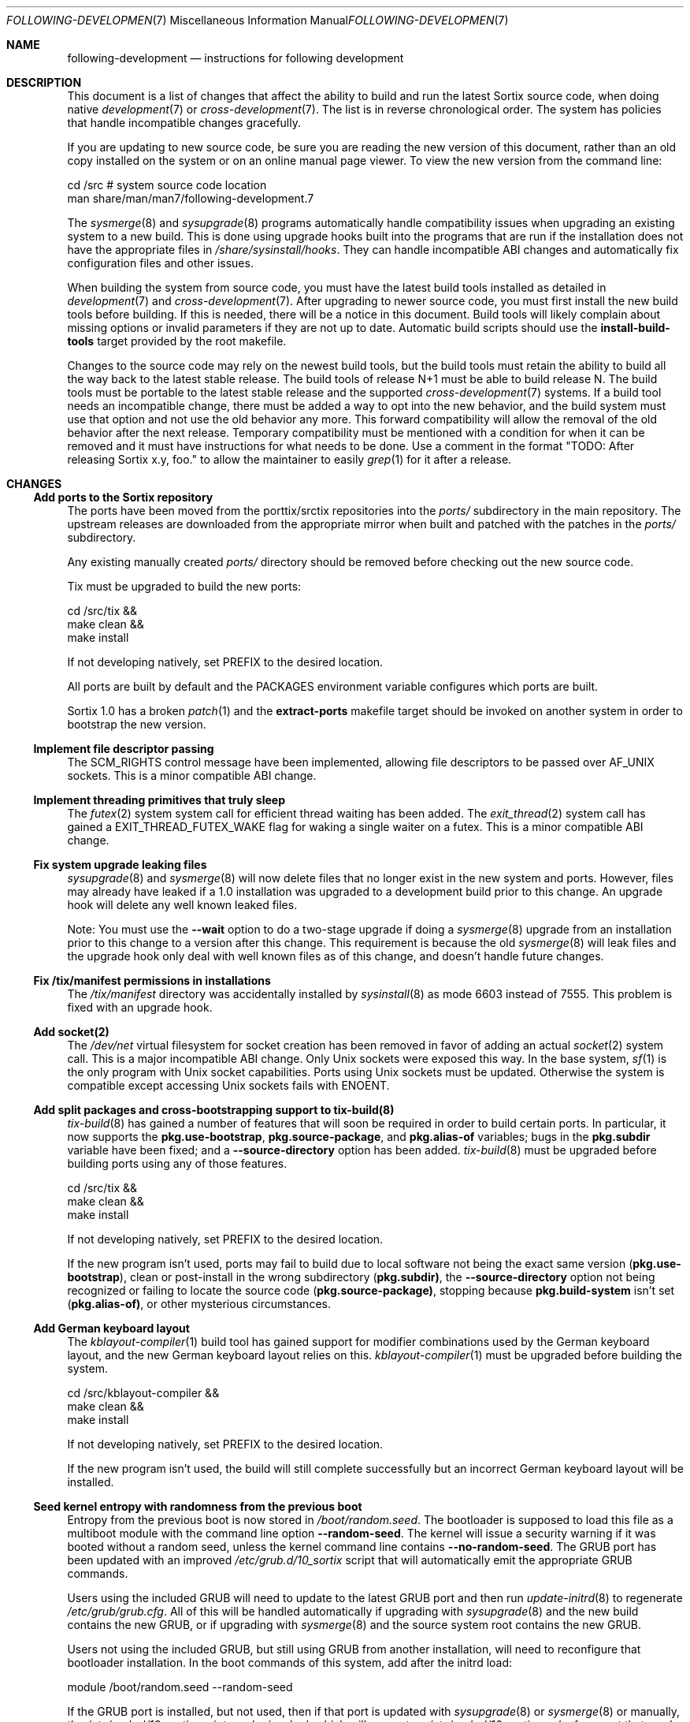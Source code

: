 .Dd October 10, 2016
.Dt FOLLOWING-DEVELOPMENT 7
.Os
.Sh NAME
.Nm following-development
.Nd instructions for following development
.Sh DESCRIPTION
This document is a list of changes that affect the ability to build and run the
latest Sortix source code, when doing native
.Xr development 7
or
.Xr cross-development 7 .
The list is in reverse chronological order.
The system has policies that handle incompatible changes gracefully.
.Pp
If you are updating to new source code, be sure you are reading the new version
of this document, rather than an old copy installed on the system or on an
online manual page viewer.
To view the new version from the command line:
.Bd -literal
    cd /src  # system source code location
    man share/man/man7/following-development.7
.Ed
.Pp
The
.Xr sysmerge 8
and
.Xr sysupgrade 8
programs automatically handle compatibility issues when upgrading an existing
system to a new build.
This is done using upgrade hooks built into the programs that are run if the
installation does not have the appropriate files in
.Pa /share/sysinstall/hooks .
They can handle incompatible ABI changes and automatically fix configuration
files and other issues.
.Pp
When building the system from source code, you must have the latest build tools
installed as detailed in
.Xr development 7
and
.Xr cross-development 7 .
After upgrading to newer source code, you must first install the new build tools
before building.
If this is needed, there will be a notice in this document.
Build tools will likely complain about missing options or invalid parameters if
they are not up to date.
Automatic build scripts should use the
.Sy install-build-tools
target provided by the root makefile.
.Pp
Changes to the source code may rely on the newest build tools, but the build
tools must retain the ability to build all the way back to the latest stable
release.
The build tools of release N+1 must be able to build release N.
The build tools must be portable to the latest stable release and the supported
.Xr cross-development 7
systems.
If a build tool needs an incompatible change, there must be added a way to opt
into the new behavior, and the build system must use that option and not use the
old behavior any more.
This forward compatibility will allow the removal of the old behavior after the
next release.
Temporary compatibility must be mentioned with a condition for when it can be
removed and it must have instructions for what needs to be done.
Use a comment in the format
"TODO: After
.\" Line break so this occurrence doesn't make a false positive when I grep.
releasing Sortix x.y, foo." to allow the maintainer to easily
.Xr grep 1
for it after a release.
.Sh CHANGES
.Ss Add ports to the Sortix repository
The ports have been moved from the porttix/srctix repositories into the
.Pa ports/
subdirectory in the main repository.
The upstream releases are downloaded from the appropriate mirror when built and
patched with the patches in the
.Pa ports/
subdirectory.
.Pp
Any existing manually created
.Pa ports/
directory should be removed before checking out the new source code.
.Pp
Tix must be upgraded to build the new ports:
.Bd -literal
    cd /src/tix &&
    make clean &&
    make install
.Ed
.Pp
If not developing natively, set
.Ev PREFIX
to the desired location.
.Pp
All ports are built by default and the
.Ev PACKAGES
environment variable configures which ports are built.
.Pp
Sortix 1.0 has a broken
.Xr patch 1
and the
.Sy extract-ports
makefile target should be invoked on another system in order to bootstrap the
new version.
.Ss Implement file descriptor passing
The
.Dv SCM_RIGHTS
control message have been implemented, allowing file descriptors to be passed
over
.Dv AF_UNIX
sockets.
This is a minor compatible ABI change.
.Ss Implement threading primitives that truly sleep
The
.Xr futex 2
system system call for efficient thread waiting has been added.
The
.Xr exit_thread 2
system call has gained a
.Dv EXIT_THREAD_FUTEX_WAKE
flag for waking a single waiter on a futex.
This is a minor compatible ABI change.
.Ss Fix system upgrade leaking files
.Xr sysupgrade 8
and
.Xr sysmerge 8
will now delete files that no longer exist in the new system and ports.
However, files may already have leaked if a 1.0 installation was upgraded to
a development build prior to this change.
An upgrade hook will delete any well known leaked files.
.Pp
Note:
You must use the
.Fl \-wait
option to do a two-stage upgrade if doing a
.Xr sysmerge 8
upgrade from an installation prior to this change to a version after this
change.
This requirement is because the old
.Xr sysmerge 8
will leak files and the upgrade hook only deal with well known files as of this
change, and doesn't handle future changes.
.Ss Fix /tix/manifest permissions in installations
The
.Pa /tix/manifest
directory was accidentally installed by
.Xr sysinstall 8
as mode 6603 instead of 7555.
This problem is fixed with an upgrade hook.
.Ss Add socket(2)
The
.Pa /dev/net
virtual filesystem for socket creation has been removed in favor of adding an
actual
.Xr socket 2
system call.
This is a major incompatible ABI change.
Only Unix sockets were exposed this way.
In the base system,
.Xr sf 1
is the only program with Unix socket capabilities.
Ports using Unix sockets must be updated.
Otherwise the system is compatible except accessing Unix sockets fails with
.Er ENOENT .
.Ss Add split packages and cross-bootstrapping support to tix-build(8)
.Xr tix-build 8
has gained a number of features that will soon be required in order to build
certain ports.
In particular, it now supports the
.Sy pkg.use-bootstrap ,
.Sy pkg.source-package ,
and
.Sy pkg.alias-of
variables; bugs in the
.Sy pkg.subdir
variable have been fixed; and a
.Fl \-source-directory
option has been added.
.Xr tix-build 8
must be upgraded before building ports using any of those features.
.Bd -literal
    cd /src/tix &&
    make clean &&
    make install
.Ed
.Pp
If not developing natively, set
.Ev PREFIX
to the desired location.
.Pp
If the new program isn't used, ports may fail to build due to local software not
being the exact same version
.Sy ( pkg.use-bootstrap ) ,
clean or post-install in the wrong subdirectory
.Sy ( pkg.subdir) ,
the
.Fl \-source-directory
option not being recognized or failing to locate the source code
.Sy ( pkg.source-package) ,
stopping because
.Sy pkg.build-system
isn't set
.Sy ( pkg.alias-of) ,
or other mysterious circumstances.
.Ss Add German keyboard layout
The
.Xr kblayout-compiler 1
build tool has gained support for modifier combinations used by the German
keyboard layout, and the new German keyboard layout relies on this.
.Xr kblayout-compiler 1
must be upgraded before building the system.
.Bd -literal
    cd /src/kblayout-compiler &&
    make clean &&
    make install
.Ed
.Pp
If not developing natively, set
.Ev PREFIX
to the desired location.
.Pp
If the new program isn't used, the build will still complete successfully but an
incorrect German keyboard layout will be installed.
.Ss Seed kernel entropy with randomness from the previous boot
Entropy from the previous boot is now stored in
.Pa /boot/random.seed .
The bootloader is supposed to load this file as a multiboot module with the
command line option
.Fl \-random-seed .
The kernel will issue a security warning if it was booted without a random seed,
unless the kernel command line contains
.Fl \-no-random-seed .
The GRUB port has been updated with an improved
.Pa /etc/grub.d/10_sortix
script that will automatically emit the appropriate GRUB commands.
.Pp
Users using the included GRUB will need to update to the latest GRUB port
and then run
.Xr update-initrd 8
to regenerate
.Pa /etc/grub/grub.cfg .
All of this will be handled automatically if upgrading with
.Xr sysupgrade 8
and the new build contains the new GRUB, or if upgrading with
.Xr sysmerge 8
and the source system root contains the new GRUB.
.Pp
Users not using the included GRUB, but still using GRUB from another
installation, will need to reconfigure that bootloader installation.
In the boot commands of this system, add after the initrd load:
.Bd -literal
    module /boot/random.seed --random-seed
.Ed
.Pp
If the GRUB port is installed, but not used, then if that port is updated with
.Xr sysupgrade 8
or
.Xr sysmerge 8
or manually, the
.Pa /etc/grub.d/10_sortix
script can be invoked, which will generate a
.Pa /etc/grub.d/10_sortix.cache
fragment that can be spliced into the configuration of another GRUB
installation.
.Pp
Users not using GRUB will need to configure their bootloader
to load
.Pa /boot/random.seed
appropriately.
.Pp
.Xr sysmerge 8
and
.Xr sysupgrade 8
will automatically create
.Pa /boot/random.seed
if it doesn't exist.
If using neither to upgrade, manually create that file owned by user root and
group root with mode 600 containing 256 bytes of entropy.
.Ss Modernize carray(1) and fix missing allocation checks
The
.Xr carray 1
build tool has gained the
.Fl EGHot
options and the build system now relies on this.
.Xr carray 1
must be upgraded before building the system.
.Bd -literal
    cd /src/carray &&
    make clean &&
    make install
.Ed
.Pp
If not developing natively, set
.Ev PREFIX
to the desired location.
.Ss Remove compatibility with Sortix 0.9
Sortix 1.0 has been released.
The build tools are no longer capable of building anything prior to the Sortix
1.0 release.
.Sh SEE ALSO
.Xr cross-development 7 ,
.Xr development 7 ,
.Xr sysmerge 8 ,
.Xr sysupgrade 8
